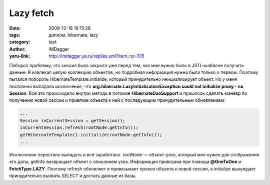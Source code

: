 Lazy fetch
==========
:date: 2009-12-18 16:15:28
:tags: диплом, hibernate, lazy
:category: text
:author: IMDagger
:yaru-link: http://imdagger.ya.ru/replies.xml?item_no=515

Поборол проблему, что сессия была закрыта уже перед тем, как мне
нужно было в JSTL-шаблоне получить данные. Я извлекал целую коллекцию
объектов, но подробная информация нужна была только о первом. Поэтому
пытался побороть HibernateTemplate.initialize, который принудительно
инициализирует объект. Но у меня постоянно выпадало исключение, что
**org.hibernate.LazyInitializationException could not initialize proxy -
no Session**. Всё это происходило внутри метода в потомке
**HibernateDaoSupport** и пришлось сделать манёвр по получению новой
сессии и привязке объекта к ней с последующим принудительным
обновлением:

.. code-block:: java

    ...
    Session inCurrentSession = getSession();
    inCurrentSession.refresh(rootNode.getInfo());
    getHibernateTemplate().initialize(rootNode.getInfo());
    ...

Исключение перестало выпадать и всё заработало. rootNode —
объект-узел, который мне нужен для отображения его даты, getInfo
возвращает объект с описанием узла. Информация привязана при помощи
**@OneToOne** и **FetchType.LAZY**. Поэтому refresh обновляет и
привязывает прокси объекта к новой сессии, а initialize вынуждает
принудительно вызвать *SELECT* и достать данные из базы.
